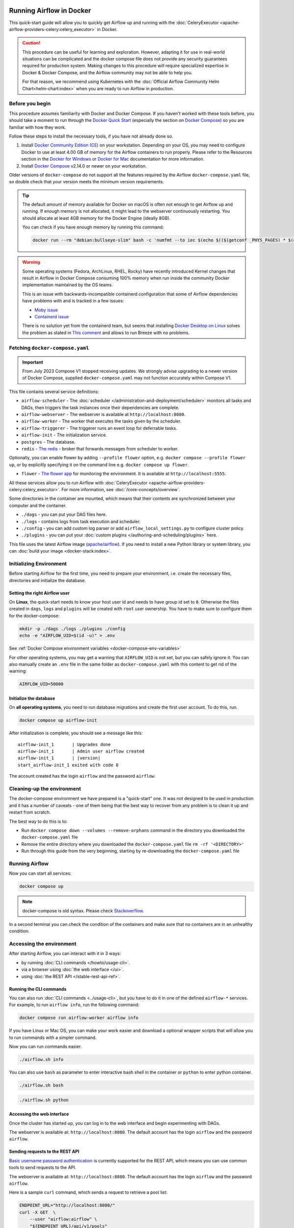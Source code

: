  .. Licensed to the Apache Software Foundation (ASF) under one
    or more contributor license agreements.  See the NOTICE file
    distributed with this work for additional information
    regarding copyright ownership.  The ASF licenses this file
    to you under the Apache License, Version 2.0 (the
    "License"); you may not use this file except in compliance
    with the License.  You may obtain a copy of the License at

 ..   http://www.apache.org/licenses/LICENSE-2.0

 .. Unless required by applicable law or agreed to in writing,
    software distributed under the License is distributed on an
    "AS IS" BASIS, WITHOUT WARRANTIES OR CONDITIONS OF ANY
    KIND, either express or implied.  See the License for the
    specific language governing permissions and limitations
    under the License.

.. _running-airflow-in-docker:

Running Airflow in Docker
#########################

This quick-start guide will allow you to quickly get Airflow up and running with the :doc:`CeleryExecutor <apache-airflow-providers-celery:celery_executor>` in Docker.

.. caution::
    This procedure can be useful for learning and exploration. However, adapting it for use in real-world situations can be complicated and the docker compose file does not provide any security guarantees required for production system. Making changes to this procedure will require specialized expertise in Docker & Docker Compose, and the Airflow community may not be able to help you.

    For that reason, we recommend using Kubernetes with the :doc:`Official Airflow Community Helm Chart<helm-chart:index>` when you are ready to run Airflow in production.

Before you begin
================

This procedure assumes familiarity with Docker and Docker Compose. If you haven't worked with these tools before, you should take a moment to run through the `Docker Quick Start <https://docs.docker.com/get-started/>`__ (especially the section on `Docker Compose <https://docs.docker.com/get-started/08_using_compose/>`__) so you are familiar with how they work.

Follow these steps to install the necessary tools, if you have not already done so.

1. Install `Docker Community Edition (CE) <https://docs.docker.com/engine/installation/>`__ on your workstation. Depending on your OS, you may need to configure Docker to use at least 4.00 GB of memory for the Airflow containers to run properly. Please refer to the Resources section in the `Docker for Windows <https://docs.docker.com/docker-for-windows/#resources>`__ or `Docker for Mac <https://docs.docker.com/docker-for-mac/#resources>`__ documentation for more information.
2. Install `Docker Compose <https://docs.docker.com/compose/install/>`__ v2.14.0 or newer on your workstation.

Older versions of ``docker-compose`` do not support all the features required by the Airflow ``docker-compose.yaml`` file, so double check that your version meets the minimum version requirements.

.. tip::
    The default amount of memory available for Docker on macOS is often not enough to get Airflow up and running.
    If enough memory is not allocated, it might lead to the webserver continuously restarting.
    You should allocate at least 4GB memory for the Docker Engine (ideally 8GB).

    You can check if you have enough memory by running this command:

    .. code-block:: bash

        docker run --rm "debian:bullseye-slim" bash -c 'numfmt --to iec $(echo $(($(getconf _PHYS_PAGES) * $(getconf PAGE_SIZE))))'

.. warning::

    Some operating systems (Fedora, ArchLinux, RHEL, Rocky) have recently introduced Kernel changes that result in
    Airflow in Docker Compose consuming 100% memory when run inside the community Docker implementation maintained
    by the OS teams.

    This is an issue with backwards-incompatible containerd configuration that some of Airflow dependencies
    have problems with and is tracked in a few issues:

    * `Moby issue <https://github.com/moby/moby/issues/43361>`_
    * `Containerd issue <https://github.com/containerd/containerd/>`_

    There is no solution yet from the containerd team, but seems that installing
    `Docker Desktop on Linux <https://docs.docker.com/desktop/install/linux-install/>`_ solves the problem as
    stated in `This comment <https://github.com/moby/moby/issues/43361#issuecomment-1227617516>`_ and allows to
    run Breeze with no problems.



Fetching ``docker-compose.yaml``
================================

.. jinja:: quick_start_ctx

    To deploy Airflow on Docker Compose, you should fetch `docker-compose.yaml <{{ doc_root_url }}docker-compose.yaml>`__.

    .. code-block:: bash

        curl -LfO '{{ doc_root_url }}docker-compose.yaml'

.. important::
   From July 2023 Compose V1 stopped receiving updates.
   We strongly advise upgrading to a newer version of Docker Compose, supplied ``docker-compose.yaml`` may not function accurately within Compose V1.

This file contains several service definitions:

- ``airflow-scheduler`` - The :doc:`scheduler </administration-and-deployment/scheduler>` monitors all tasks and DAGs, then triggers the
  task instances once their dependencies are complete.
- ``airflow-webserver`` - The webserver is available at ``http://localhost:8080``.
- ``airflow-worker`` - The worker that executes the tasks given by the scheduler.
- ``airflow-triggerer`` - The triggerer runs an event loop for deferrable tasks.
- ``airflow-init`` - The initialization service.
- ``postgres`` - The database.
- ``redis`` - `The redis <https://redis.io/>`__ - broker that forwards messages from scheduler to worker.

Optionally, you can enable flower by adding ``--profile flower`` option, e.g. ``docker compose --profile flower up``, or by explicitly specifying it on the command line e.g. ``docker compose up flower``.

- ``flower`` - `The flower app <https://flower.readthedocs.io/en/latest/>`__ for monitoring the environment. It is available at ``http://localhost:5555``.

All these services allow you to run Airflow with :doc:`CeleryExecutor <apache-airflow-providers-celery:celery_executor>`. For more information, see :doc:`/core-concepts/overview`.

Some directories in the container are mounted, which means that their contents are synchronized between your computer and the container.

- ``./dags`` - you can put your DAG files here.
- ``./logs`` - contains logs from task execution and scheduler.
- ``./config`` - you can add custom log parser or add ``airflow_local_settings.py`` to configure cluster policy.
- ``./plugins`` - you can put your :doc:`custom plugins </authoring-and-scheduling/plugins>` here.

This file uses the latest Airflow image (`apache/airflow <https://hub.docker.com/r/apache/airflow>`__).
If you need to install a new Python library or system library, you can :doc:`build your image <docker-stack:index>`.


.. _initializing_docker_compose_environment:

Initializing Environment
========================

Before starting Airflow for the first time, you need to prepare your environment, i.e. create the necessary
files, directories and initialize the database.

Setting the right Airflow user
------------------------------

On **Linux**, the quick-start needs to know your host user id and needs to have group id set to ``0``.
Otherwise the files created in ``dags``, ``logs`` and ``plugins`` will be created with ``root`` user ownership.
You have to make sure to configure them for the docker-compose:

.. code-block:: bash

    mkdir -p ./dags ./logs ./plugins ./config
    echo -e "AIRFLOW_UID=$(id -u)" > .env

See :ref:`Docker Compose environment variables <docker-compose-env-variables>`

For other operating systems, you may get a warning that ``AIRFLOW_UID`` is not set, but you can
safely ignore it. You can also manually create an ``.env`` file in the same folder as
``docker-compose.yaml`` with this content to get rid of the warning:

.. code-block:: text

  AIRFLOW_UID=50000

Initialize the database
-----------------------

On **all operating systems**, you need to run database migrations and create the first user account. To do this, run.

.. code-block:: bash

    docker compose up airflow-init

After initialization is complete, you should see a message like this:

.. parsed-literal::

    airflow-init_1       | Upgrades done
    airflow-init_1       | Admin user airflow created
    airflow-init_1       | |version|
    start_airflow-init_1 exited with code 0

The account created has the login ``airflow`` and the password ``airflow``.

Cleaning-up the environment
===========================

The docker-compose environment we have prepared is a "quick-start" one. It was not designed to be used in production
and it has a number of caveats - one of them being that the best way to recover from any problem is to clean it
up and restart from scratch.

The best way to do this is to:

* Run ``docker compose down --volumes --remove-orphans`` command in the directory you downloaded the
  ``docker-compose.yaml`` file
* Remove the entire directory where you downloaded the ``docker-compose.yaml`` file
  ``rm -rf '<DIRECTORY>'``
* Run through this guide from the very beginning, starting by re-downloading the ``docker-compose.yaml`` file

Running Airflow
===============

Now you can start all services:

.. code-block:: bash

    docker compose up

.. note::
  docker-compose is old syntax. Please check `Stackoverflow <https://stackoverflow.com/questions/66514436/difference-between-docker-compose-and-docker-compose>`__.

In a second terminal you can check the condition of the containers and make sure that no containers are in an unhealthy condition:

.. code-block:: text
    :substitutions:

    $ docker ps
    CONTAINER ID   IMAGE            |version-spacepad| COMMAND                  CREATED          STATUS                    PORTS                              NAMES
    247ebe6cf87a   apache/airflow:|version|   "/usr/bin/dumb-init …"   3 minutes ago    Up 3 minutes (healthy)    8080/tcp                           compose_airflow-worker_1
    ed9b09fc84b1   apache/airflow:|version|   "/usr/bin/dumb-init …"   3 minutes ago    Up 3 minutes (healthy)    8080/tcp                           compose_airflow-scheduler_1
    7cb1fb603a98   apache/airflow:|version|   "/usr/bin/dumb-init …"   3 minutes ago    Up 3 minutes (healthy)    0.0.0.0:8080->8080/tcp             compose_airflow-webserver_1
    74f3bbe506eb   postgres:13      |version-spacepad| "docker-entrypoint.s…"   18 minutes ago   Up 17 minutes (healthy)   5432/tcp                           compose_postgres_1
    0bd6576d23cb   redis:latest     |version-spacepad| "docker-entrypoint.s…"   10 hours ago     Up 17 minutes (healthy)   0.0.0.0:6379->6379/tcp             compose_redis_1

Accessing the environment
=========================

After starting Airflow, you can interact with it in 3 ways:

* by running :doc:`CLI commands </howto/usage-cli>`.
* via a browser using :doc:`the web interface </ui>`.
* using :doc:`the REST API </stable-rest-api-ref>`.

Running the CLI commands
------------------------

You can also run :doc:`CLI commands <../usage-cli>`, but you have to do it in one of the defined ``airflow-*`` services. For example, to run ``airflow info``, run the following command:

.. code-block:: bash

    docker compose run airflow-worker airflow info

If you have Linux or Mac OS, you can make your work easier and download a optional wrapper scripts that will allow you to run commands with a simpler command.

.. jinja:: quick_start_ctx

    .. code-block:: bash

        curl -LfO '{{ doc_root_url }}airflow.sh'
        chmod +x airflow.sh

Now you can run commands easier.

.. code-block:: bash

    ./airflow.sh info

You can also use ``bash`` as parameter to enter interactive bash shell in the container or ``python`` to enter
python container.

.. code-block:: bash

    ./airflow.sh bash

.. code-block:: bash

    ./airflow.sh python

Accessing the web interface
---------------------------

Once the cluster has started up, you can log in to the web interface and begin experimenting with DAGs.

The webserver is available at: ``http://localhost:8080``.
The default account has the login ``airflow`` and the password ``airflow``.

Sending requests to the REST API
--------------------------------

`Basic username password authentication <https://en.wikipedia.org/wiki/Basic_access_authentication>`_ is currently
supported for the REST API, which means you can use common tools to send requests to the API.

The webserver is available at: ``http://localhost:8080``.
The default account has the login ``airflow`` and the password ``airflow``.

Here is a sample ``curl`` command, which sends a request to retrieve a pool list:

.. code-block:: bash

    ENDPOINT_URL="http://localhost:8080/"
    curl -X GET  \
        --user "airflow:airflow" \
        "${ENDPOINT_URL}/api/v1/pools"

Cleaning up
===========

To stop and delete containers, delete volumes with database data and download images, run:

.. code-block:: bash

    docker compose down --volumes --rmi all

Using custom images
===================

When you want to run Airflow locally, you might want to use an extended image, containing some additional dependencies - for
example you might add new python packages, or upgrade airflow providers to a later version. This can be done very easily
by specifying ``build: .`` in your ``docker-compose.yaml`` and placing a custom Dockerfile alongside your
``docker-compose.yaml``. Then you can use ``docker compose build`` command
to build your image (you need to do it only once). You can also add the ``--build`` flag to your ``docker compose`` commands
to rebuild the images on-the-fly when you run other ``docker compose`` commands.

Examples of how you can extend the image with custom providers, python packages,
apt packages and more can be found in :doc:`Building the image <docker-stack:build>`.

.. note::
   Creating custom images means that you need to maintain also a level of automation as you need to re-create the images
   when either the packages you want to install or Airflow is upgraded. Please do not forget about keeping these scripts.
   Also keep in mind, that in cases when you run pure Python tasks, you can use the
   `Python Virtualenv functions <_howto/operator:PythonVirtualenvOperator>`_ which will
   dynamically source and install python dependencies during runtime. With Airflow 2.8.0 Virtualenvs can also be cached.

Special case - adding dependencies via requirements.txt file
============================================================

Usual case for custom images, is when you want to add a set of requirements to it - usually stored in
``requirements.txt`` file. For development, you might be tempted to add it dynamically when you are
starting the original airflow image, but this has a number of side effects (for example your containers
will start much slower - each additional dependency will further delay your containers start up time).
Also it is completely unnecessary, because docker compose has the development workflow built-in.
You can - following the previous chapter, automatically build and use your custom image when you
iterate with docker compose locally. Specifically when you want to add your own requirement file,
you should do those steps:

1) Comment out the ``image: ...`` line and remove comment from the ``build: .`` line in the
   ``docker-compose.yaml`` file. The relevant part of the docker-compose file of yours should look similar
   to (use correct image tag):

.. code-block:: docker

    #image: ${AIRFLOW_IMAGE_NAME:-apache/airflow:|version|}
    build: .

2) Create ``Dockerfile`` in the same folder your ``docker-compose.yaml`` file is with content similar to:

.. code-block:: docker

    FROM apache/airflow:|version|
    ADD requirements.txt .
    RUN pip install apache-airflow==${AIRFLOW_VERSION} -r requirements.txt

It is the best practice to install apache-airflow in the same version as the one that comes from the
original image. This way you can be sure that ``pip`` will not try to downgrade or upgrade apache
airflow while installing other requirements, which might happen in case you try to add a dependency
that conflicts with the version of apache-airflow that you are using.

3) Place ``requirements.txt`` file in the same directory.

Run ``docker compose build`` to build the image, or add ``--build`` flag to ``docker compose up`` or
``docker compose run`` commands to build the image automatically as needed.

Special case - Adding a custom config file
==========================================

If you have a custom config file and wish to use it in your Airflow instance, you need to perform the following steps:

1) Remove comment from the ``AIRFLOW_CONFIG: '/opt/airflow/config/airflow.cfg'`` line
   in the ``docker-compose.yaml`` file.

2) Place your custom ``airflow.cfg`` file in the local config folder.

3) If your config file has a different name than ``airflow.cfg``, adjust the filename in
   ``AIRFLOW_CONFIG: '/opt/airflow/config/airflow.cfg'``

Networking
==========

In general, if you want to use Airflow locally, your DAGs may try to connect to servers which are running on the host. In order to achieve that, an extra configuration must be added in ``docker-compose.yaml``. For example, on Linux the configuration must be in the section ``services: airflow-worker`` adding ``extra_hosts: - "host.docker.internal:host-gateway"``; and use ``host.docker.internal`` instead of ``localhost``. This configuration vary in different platforms. Please check the Docker documentation for `Windows <https://docs.docker.com/desktop/windows/networking/#use-cases-and-workarounds>`_ and `Mac <https://docs.docker.com/desktop/mac/networking/#use-cases-and-workarounds>`_ for further information.

Debug Airflow inside docker container using PyCharm
===================================================
.. jinja:: quick_start_ctx

    Prerequisites: Create a project in **PyCharm** and download the (`docker-compose.yaml <{{ doc_root_url }}docker-compose.yaml>`__).

Steps:

1) Modify  ``docker-compose.yaml``

   Add the following section under the ``services`` section:

.. code-block:: yaml

    airflow-python:
    <<: *airflow-common
    profiles:
        - debug
    environment:
        <<: *airflow-common-env
    user: "50000:0"
    entrypoint: ["bash"]

.. note::

    This code snippet creates a new service named **"airflow-python"** specifically for PyCharm's Python interpreter.
    On a Linux system,  if you have executed the command ``echo -e "AIRFLOW_UID=$(id -u)" > .env``, you need to set ``user: "50000:0"`` in ``airflow-python`` service to avoid PyCharm's ``Unresolved reference 'airflow'`` error.

2) Configure PyCharm Interpreter

   * Open PyCharm and navigate to **Settings** > **Project: <Your Project Name>** > **Python Interpreter**.
   * Click the **"Add Interpreter"** button and choose **"On Docker Compose"**.
   * In the **Configuration file** field, select your ``docker-compose.yaml`` file.
   * In the **Service field**, choose the newly added ``airflow-python`` service.
   * Click **"Next"** and follow the prompts to complete the configuration.

.. image:: /img/add_container_python_interpreter.png
    :alt: Configuring the container's Python interpreter in PyCharm, step diagram

Building the interpreter index might take some time.
Once configured, you can debug your Airflow code within the container environment, mimicking your local setup.


FAQ: Frequently asked questions
===============================

``ModuleNotFoundError: No module named 'XYZ'``
----------------------------------------------

The Docker Compose file uses the latest Airflow image (`apache/airflow <https://hub.docker.com/r/apache/airflow>`__). If you need to install a new Python library or system library, you can :doc:`customize and extend it <docker-stack:index>`.

What's Next?
============

From this point, you can head to the :doc:`/tutorial/index` section for further examples or the :doc:`/howto/index` section if you're ready to get your hands dirty.

.. _docker-compose-env-variables:

Environment variables supported by Docker Compose
=================================================

Do not confuse the variable names here with the build arguments set when image is built. The
``AIRFLOW_UID`` build arg defaults to ``50000`` when the image is built, so it is
"baked" into the image. On the other hand, the environment variables below can be set when the container
is running, using - for example - result of ``id -u`` command, which allows to use the dynamic host
runtime user id which is unknown at the time of building the image.

+--------------------------------+-----------------------------------------------------+--------------------------+
|   Variable                     | Description                                         | Default                  |
+================================+=====================================================+==========================+
| ``AIRFLOW_IMAGE_NAME``         | Airflow Image to use.                               | apache/airflow:|version| |
+--------------------------------+-----------------------------------------------------+--------------------------+
| ``AIRFLOW_UID``                | UID of the user to run Airflow containers as.       | ``50000``                |
|                                | Override if you want to use non-default Airflow     |                          |
|                                | UID (for example when you map folders from host,    |                          |
|                                | it should be set to result of ``id -u`` call.       |                          |
|                                | When it is changed, a user with the UID is          |                          |
|                                | created with ``default`` name inside the container  |                          |
|                                | and home of the use is set to ``/airflow/home/``    |                          |
|                                | in order to share Python libraries installed there. |                          |
|                                | This is in order to achieve the  OpenShift          |                          |
|                                | compatibility. See more in the                      |                          |
|                                | :ref:`Arbitrary Docker User <arbitrary-docker-user>`|                          |
+--------------------------------+-----------------------------------------------------+--------------------------+

.. note::

    Before Airflow 2.2, the Docker Compose also had ``AIRFLOW_GID`` parameter, but it did not provide any additional
    functionality - only added confusion - so it has been removed.


Those additional variables are useful in case you are trying out/testing Airflow installation via Docker Compose.
They are not intended to be used in production, but they make the environment faster to bootstrap for first time
users with the most common customizations.

+----------------------------------+-----------------------------------------------------+--------------------------+
|   Variable                       | Description                                         | Default                  |
+==================================+=====================================================+==========================+
| ``_AIRFLOW_WWW_USER_USERNAME``   | Username for the administrator UI account.          | airflow                  |
|                                  | If this value is specified, admin UI user gets      |                          |
|                                  | created automatically. This is only useful when     |                          |
|                                  | you want to run Airflow for a test-drive and        |                          |
|                                  | want to start a container with embedded development |                          |
|                                  | database.                                           |                          |
+----------------------------------+-----------------------------------------------------+--------------------------+
| ``_AIRFLOW_WWW_USER_PASSWORD``   | Password for the administrator UI account.          | airflow                  |
|                                  | Only used when ``_AIRFLOW_WWW_USER_USERNAME`` set.  |                          |
+----------------------------------+-----------------------------------------------------+--------------------------+
| ``_PIP_ADDITIONAL_REQUIREMENTS`` | If not empty, airflow containers will attempt to    |                          |
|                                  | install requirements specified in the variable.     |                          |
|                                  | example: ``lxml==4.6.3 charset-normalizer==1.4.1``. |                          |
|                                  | Available in Airflow image 2.1.1 and above.         |                          |
+----------------------------------+-----------------------------------------------------+--------------------------+
